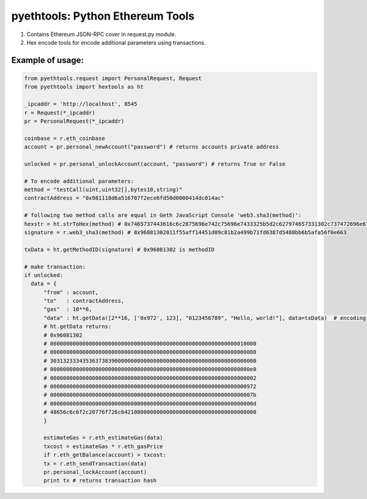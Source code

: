 =================================
pyethtools: Python Ethereum Tools
=================================

1. Contains Ethereum JSON-RPC cover in request.py module.
2. Hex encode tools for encode additional parameters using transactions.

Example of usage:
----------------------------------

.. code-block:: python

  from pyethtools.request import PersonalRequest, Request
  from pyethtools import hextools as ht

  _ipcaddr = 'http://localhost', 8545
  r = Request(*_ipcaddr)
  pr = PersonalRequest(*_ipcaddr)

  coinbase = r.eth_coinbase
  account = pr.personal_newAccount("password") # returns accounts private address

  unlocked = pr.personal_unlockAccount(account, "password") # returns True or False

  # To encode additional parameters:
  method = "testCall(uint,uint32[],bytes10,string)"
  contractAddress = "0x981118d6a516707f2ece6fd50d0000414dc014ac"

  # following two method calls are equal in Geth JavaScript Console 'web3.sha3(method)':
  hexstr = ht.strToHex(method) # 0x7465737443616c6c2875696e742c75696e7433325b5d2c627974657331302c737472696e6729
  signature = r.web3_sha3(method) # 0x96081302811f55aff14451d09c81b2a499b71fd6387d5480bb6b5afa56f0e663

  txData = ht.getMethodID(signature) # 0x96081302 is methodID

  # make transaction:
  if unlocked:
    data = {
	"from" : account,
	"to"   : contractAddress,
	"gas"  : 10**6,
	"data" : ht.getData([2**16, ['0x972', 123], "0123456789", "Hello, world!"], data=txData)  # encoding additional data
	# ht.getData returns:
	# 0x96081302
	# 0000000000000000000000000000000000000000000000000000000000010000
	# 0000000000000000000000000000000000000000000000000000000000000080
	# 3031323334353637383900000000000000000000000000000000000000000000
	# 00000000000000000000000000000000000000000000000000000000000000e0
	# 0000000000000000000000000000000000000000000000000000000000000002
	# 0000000000000000000000000000000000000000000000000000000000000972
	# 000000000000000000000000000000000000000000000000000000000000007b
	# 000000000000000000000000000000000000000000000000000000000000000d
	# 48656c6c6f2c20776f726c642100000000000000000000000000000000000000
    	}

	estimateGas = r.eth_estimateGas(data)
	txcost = estimateGas * r.eth_gasPrice
	if r.eth_getBalance(account) > txcost:
	tx = r.eth_sendTransaction(data)
	pr.personal_lockAccount(account)
	print tx # returns transaction hash


